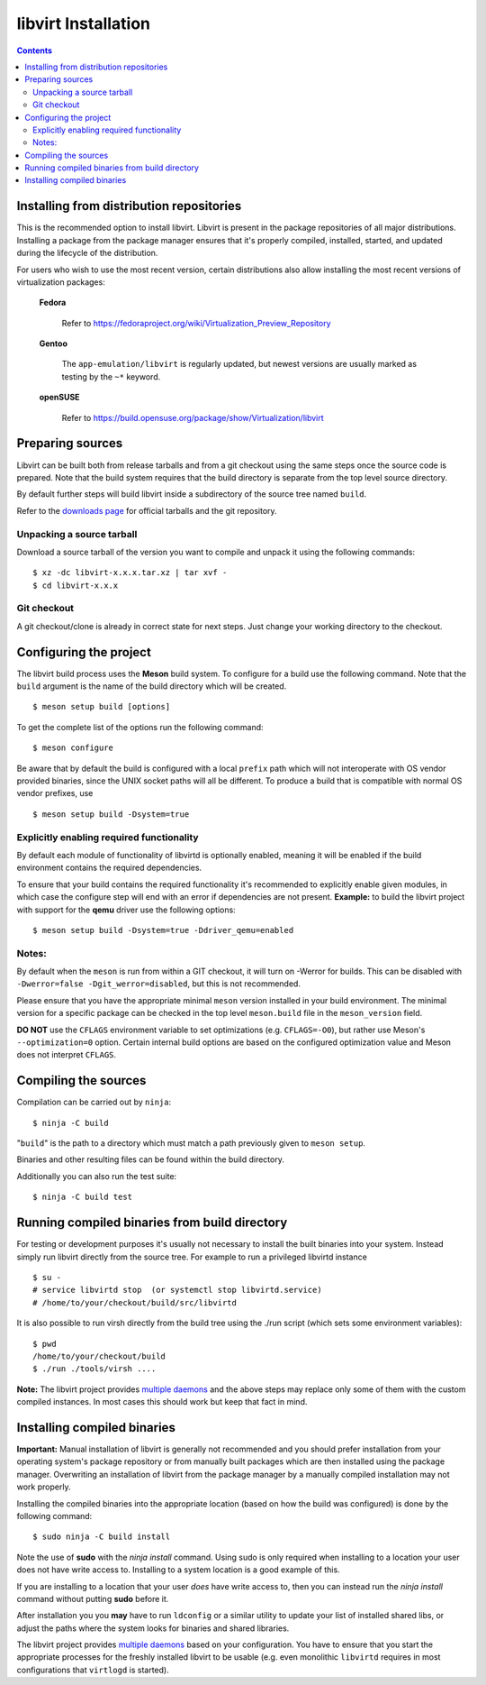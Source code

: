 ====================
libvirt Installation
====================

.. contents::

Installing from distribution repositories
-----------------------------------------

This is the recommended option to install libvirt. Libvirt is present in the
package repositories of all major distributions. Installing a package from the
package manager ensures that it's properly compiled, installed, started, and
updated during the lifecycle of the distribution.

For users who wish to use the most recent version, certain distributions also
allow installing the most recent versions of virtualization packages:

  **Fedora**

    Refer to https://fedoraproject.org/wiki/Virtualization_Preview_Repository

  **Gentoo**

   The ``app-emulation/libvirt`` is regularly updated, but newest versions are
   usually marked as testing by the ``~*`` keyword.

  **openSUSE**

    Refer to https://build.opensuse.org/package/show/Virtualization/libvirt

Preparing sources
-----------------

Libvirt can be built both from release tarballs and from a git checkout using
the same steps once the source code is prepared. Note that the build system
requires that the build directory is separate from the top level source
directory.

By default further steps will build libvirt inside a subdirectory of the source
tree named ``build``.

Refer to the `downloads page <downloads.html>`__ for official tarballs and the
git repository.

Unpacking a source tarball
~~~~~~~~~~~~~~~~~~~~~~~~~~

Download a source tarball of the version you want to compile and unpack it
using the following commands:

::

   $ xz -dc libvirt-x.x.x.tar.xz | tar xvf -
   $ cd libvirt-x.x.x

Git checkout
~~~~~~~~~~~~

A git checkout/clone is already in correct state for next steps. Just change
your working directory to the checkout.

Configuring the project
-----------------------

The libvirt build process uses the **Meson** build system. To configure for a
build use the following command. Note that the ``build`` argument is the name
of the build directory which will be created.

::

   $ meson setup build [options]

To get the complete list of the options run the following command:

::

   $ meson configure

Be aware that by default the build is configured with a local ``prefix`` path
which will not interoperate with OS vendor provided binaries, since the UNIX
socket paths will all be different. To produce a build that is compatible with
normal OS vendor prefixes, use

::

   $ meson setup build -Dsystem=true

Explicitly enabling required functionality
~~~~~~~~~~~~~~~~~~~~~~~~~~~~~~~~~~~~~~~~~~

By default each module of functionality of libvirtd is optionally enabled,
meaning it will be enabled if the build environment contains the required
dependencies.

To ensure that your build contains the required functionality it's recommended
to explicitly enable given modules, in which case the configure step will end
with an error if dependencies are not present. **Example:** to build the
libvirt project with support for the **qemu** driver use the following options:

::

   $ meson setup build -Dsystem=true -Ddriver_qemu=enabled

Notes:
~~~~~~

By default when the ``meson`` is run from within a GIT checkout, it will turn
on -Werror for builds. This can be disabled with
``-Dwerror=false -Dgit_werror=disabled``, but this is not recommended.

Please ensure that you have the appropriate minimal ``meson`` version installed
in your build environment. The minimal version for a specific package can be
checked in the top level ``meson.build`` file in the ``meson_version`` field.

**DO NOT** use the ``CFLAGS`` environment variable to set optimizations
(e.g. ``CFLAGS=-O0``), but rather use Meson's ``--optimization=0`` option.
Certain internal build options are based on the configured optimization value
and Meson does not interpret ``CFLAGS``.


Compiling the sources
---------------------

Compilation can be carried out by ``ninja``:

::

   $ ninja -C build

"``build``" is the path to a directory which must match a path previously given
to ``meson setup``.

Binaries and other resulting files can be found within the build directory.

Additionally you can also run the test suite:

::

   $ ninja -C build test

Running compiled binaries from build directory
----------------------------------------------

For testing or development purposes it's usually not necessary to install the
built binaries into your system. Instead simply run libvirt directly from the
source tree. For example to run a privileged libvirtd instance

::

   $ su -
   # service libvirtd stop  (or systemctl stop libvirtd.service)
   # /home/to/your/checkout/build/src/libvirtd


It is also possible to run virsh directly from the build tree using the
./run script (which sets some environment variables):

::

   $ pwd
   /home/to/your/checkout/build
   $ ./run ./tools/virsh ....

**Note:** The libvirt project provides `multiple daemons <daemons.html>`__ and
the above steps may replace only some of them with the custom compiled instances.
In most cases this should work but keep that fact in mind.

Installing compiled binaries
----------------------------

**Important:** Manual installation of libvirt is generally not recommended and
you should prefer installation from your operating system's package repository
or from manually built packages which are then installed using the package
manager. Overwriting an installation of libvirt from the package manager by a
manually compiled installation may not work properly.

Installing the compiled binaries into the appropriate location (based on
how the build was configured) is done by the following command:

::

   $ sudo ninja -C build install

Note the use of **sudo** with the *ninja install* command. Using
sudo is only required when installing to a location your user does not
have write access to. Installing to a system location is a good example
of this.

If you are installing to a location that your user *does* have write
access to, then you can instead run the *ninja install* command without
putting **sudo** before it.

After installation you you **may** have to run ``ldconfig`` or a similar
utility to update your list of installed shared libs, or adjust the paths where
the system looks for binaries and shared libraries.

The libvirt project provides `multiple daemons <daemons.html>`__ based on your
configuration. You have to ensure that you start the appropriate processes for
the freshly installed libvirt to be usable (e.g. even monolithic ``libvirtd``
requires in most configurations that ``virtlogd`` is started).
